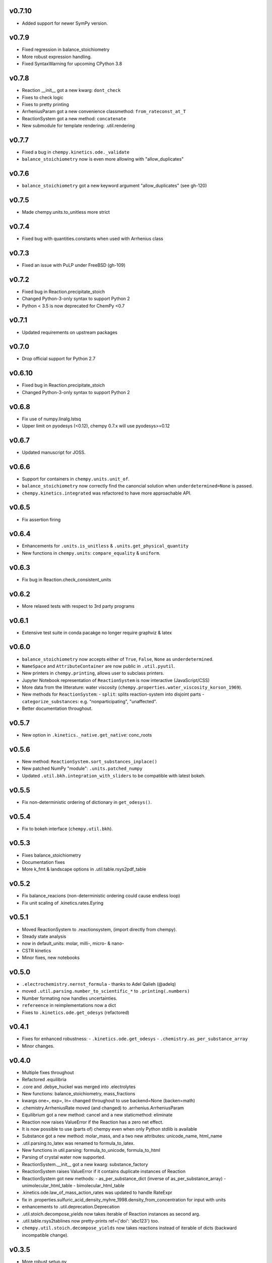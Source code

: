 v0.7.10
=======
- Added support for newer SymPy version.

v0.7.9
======
- Fixed regression in balance_stoichiometry
- More robust expression handling.
- Fixed SyntaxWarning for upcoming CPython 3.8

v0.7.8
======
- Reaction __init__ got a new kwarg: ``dont_check``
- Fixes to check logic
- Fixes to pretty printing
- ArrheniusParam got a new convenience classmethod: ``from_rateconst_at_T``
- ReactionSystem got a new method: ``concatenate``
- New submodule for template rendering: .util.rendering

v0.7.7
======
- Fixed a bug in ``chempy.kinetics.ode._validate``
- ``balance_stoichiometry`` now is even more allowing with "allow_duplicates"

v0.7.6
======
- ``balance_stoichiometry`` got a new keyword argument "allow_duplicates" (see gh-120)

v0.7.5
======
- Made chempy.units.to_unitless more strict

v0.7.4
======
- Fixed bug with quantities.constants when used with Arrhenius class

v0.7.3
======
- Fixed an issue with PuLP under FreeBSD (gh-109)

v0.7.2
======
- Fixed bug in Reaction.precipitate_stoich
- Changed Python-3-only syntax to support Python 2
- Python < 3.5 is now deprecated for ChemPy <0.7

v0.7.1
======
- Updated requirements on upstream packages

v0.7.0
======
- Drop official support for Python 2.7

v0.6.10
=======
- Fixed bug in Reaction.precipitate_stoich
- Changed Python-3-only syntax to support Python 2

v0.6.8
======
- Fix use of numpy.linalg.lstsq
- Upper limit on pyodesys (<0.12), chempy 0.7.x will use pyodesys>=0.12

v0.6.7
======
- Updated manuscript for JOSS.

v0.6.6
======
- Support for containers in ``chempy.units.unit_of``.
- ``balance_stoichiometry`` now correctly find the canoncial solution when ``underdetermined=None`` is passed.
- ``chempy.kinetics.integrated`` was refactored to have more approachable API.

v0.6.5
======
- Fix assertion firing

v0.6.4
======
- Enhancements for ``.units.is_unitless`` & ``.units.get_physical_quantity``
- New functions in ``chempy.units``: ``compare_equality`` & ``uniform``.

v0.6.3
======
- Fix bug in Reaction.check_consistent_units

v0.6.2
======
- More relaxed tests with respect to 3rd party programs

v0.6.1
======
- Extensive test suite in conda pacakge no longer require graphviz & latex

v0.6.0
======
- ``balance_stoichiometry`` now accepts either of ``True``, ``False``, ``None`` as ``underdetermined``.
- ``NameSpace`` and ``AttributeContainer`` are now public in ``.util.pyutil``.
- New printers in ``chempy.printing``, allows user to subclass printers.
- Jupyter Notebook representation of ``ReactionSystem`` is now interactive (JavaScript/CSS)
- More data from the litterature: water viscosity (``chempy.properties.water_viscosity_korson_1969``).
- New methods for ``ReactionSystem``:
  - ``split``: splits reaction-system into disjoint parts
  - ``categorize_substances``: e.g. "nonparticipating", "unaffected".
- Better documentation throughout.

v0.5.7
======
- New option in ``.kinetics._native.get_native``: conc_roots

v0.5.6
======
- New method: ``ReactionSystem.sort_substances_inplace()``
- New patched NumPy "module": ``.units.patched_numpy``
- Updated ``.util.bkh.integration_with_sliders`` to be compatible with
  latest bokeh.

v0.5.5
======
- Fix non-deterministic ordering of dictionary in ``get_odesys()``.

v0.5.4
======
- Fix to bokeh interface (``chempy.util.bkh``).

v0.5.3
======
- Fixes balance_stoichiometry
- Documentation fixes
- More k_fmt & landscape options in .util.table.rsys2pdf_table

v0.5.2
======
- Fix balance_reacions (non-deterministic ordering could cause endless loop)
- Fix unit scaling of .kinetics.rates.Eyring

v0.5.1
======
- Moved ReactionSystem to .reactionsystem, (import directly from chempy).
- Steady state analysis
- now in default_units: molar, milli-, micro- & nano-
- CSTR kinetics
- Minor fixes, new notebooks

v0.5.0
======
- ``.electrochemistry.nernst_formula`` - thanks to Adel Qalieh (@adelq)
- moved ``.util.parsing.number_to_scientific_*`` to ``.printing(.numbers)``
- Number formating now handles uncertainties.
- ``refereence`` in reimplementations now a dict
- Fixes to ``.kinetics.ode.get_odesys`` (refactored)

v0.4.1
======
- Fixes for enhanced robustness:
  - ``.kinetics.ode.get_odesys``
  - ``.chemistry.as_per_substance_array``
- Minor changes.

v0.4.0
======
- Multiple fixes throughout
- Refactored .equilibria
- .core and .debye_huckel was merged into .electrolytes
- New functions: balance_stoichiometry, mass_fractions
- kwargs one=, exp=, ln= changed throughout to use backend=None (backen=math)
- .chemistry.ArrheniusRate moved (and changed) to .arrhenius.ArrheniusParam
- Equilibrium got a new method: cancel and a new staticmethod: eliminate
- Reaction now raises ValueError if the Reaction has a zero net effect.
- It is now possible to use (parts of) chempy even when only Python stdlib is available
- Substance got a new method: molar_mass, and a two new attributes: unicode_name, html_name
- .util.parsing.to_latex was renamed to formula_to_latex.
- New functions in util.parsing: formula_to_unicode, formula_to_html
- Parsing of crystal water now supported.
- ReactionSystem.__init__ got a new kwarg: substance_factory
- ReactionSystem raises ValueError if it contains duplicate instances of Reaction
- ReactionSystem got new methods:
  - as_per_substance_dict (inverse of as_per_substance_array)
  - unimolecular_html_table
  - bimolecular_html_table
- .kinetics.ode.law_of_mass_action_rates was updated to handle RateExpr
- fix in .properties.sulfuric_acid_density_myhre_1998.density_from_concentration for input with units
- enhancements to .util.deprecation.Deprecation
- .util.stoich.decompose_yields now takes iterable of Reaction instances as second arg.
- .util.table.rsys2tablines now pretty-prints ref={'doi': 'abc123'} too.
- ``chempy.util.stoich.decompose_yields`` now takes reactions instead of
  iterable of dicts (backward incompatible change).

v0.3.5
======
- More robust setup.py

v0.3.3
======
- ``chempy.units.allclose`` now handles iterables with disparate units.

v0.3.2
======
- Substance.from_formula now prefers e.g. Fe+3 over Fe/3+, latter deprecated

v0.3.1
======
- chemistry.Solute deprecated, will be removed in v0.4.0, use chemistry.Species instead
- ReactionSystem now handles "substances" argument more robustely.

v0.3.0
======
- Signature of chempy.chemistry.Substance changed
- New module chempy.util.parsing, (drop dependency on periodictable)
- EqSystem.root and EqSystem.roots got new kwarg: neqsys_type
- chemistry.Equilibrium learned to handle inactive reactants/products
- chemistry.Reaction dropped kwarg 'k' (deprecated since v0.2.0)

v0.2.0
======
- Signature of chempy.equilibria.roots, changed.
- Added two new modules: chempy.util.table, chempy.util.graph
- chempy.einstein_smoluchowski added
- Reaction, ReactionSystems now expects stoichs etc. to be given wrt to Substance names.
- Added chempy.chemistry.ArrheniusRate
- EqSystemLog, EqSystemLin -> EqSystem, (NumSysLog, NumSysLin)
- Support for solid phases in equilibria
- Submodules for water properties moved to chempy.properties
- Moved class ``Equilibrium`` from .equilibria to .chemistry
- Renamed Reaction.params to Reaction.param
- Added method: Reaction.order()
- Added chempy.properties.sulfuric_acid_density_myhre_1998

v0.1.0
======
- Initial release
